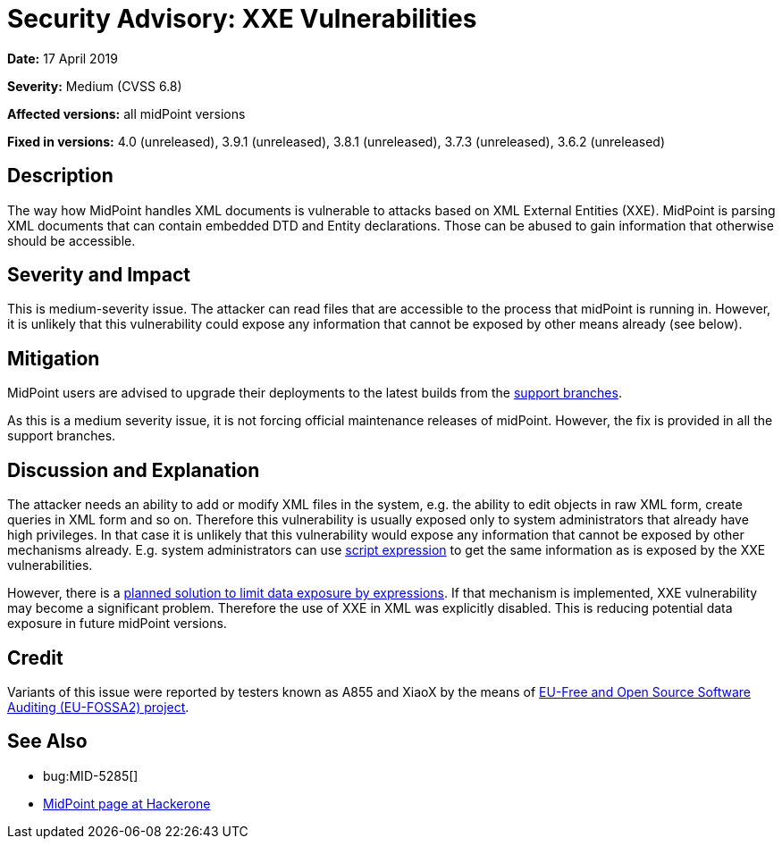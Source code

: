 = Security Advisory: XXE Vulnerabilities
:page-wiki-name: Security Advisory: XXE Vulnerabilities
:page-wiki-id: 30245400
:page-wiki-metadata-create-user: semancik
:page-wiki-metadata-create-date: 2019-04-17T11:36:58.286+02:00
:page-wiki-metadata-modify-user: semancik
:page-wiki-metadata-modify-date: 2019-05-23T07:47:21.191+02:00
:page-nav-title: XXE Vulnerabilities
:page-display-order: 3
:page-moved-from: /midpoint/reference/security/advisories/003-xxe-vulnerabilities
:page-upkeep-status: green

*Date:* 17 April 2019

*Severity:* Medium (CVSS 6.8)

*Affected versions:* all midPoint versions

*Fixed in versions:* 4.0 (unreleased),  3.9.1 (unreleased), 3.8.1 (unreleased), 3.7.3 (unreleased), 3.6.2 (unreleased)


== Description

The way how MidPoint handles XML documents is vulnerable to attacks based on XML External Entities (XXE).
MidPoint is parsing XML documents that can contain embedded DTD and Entity declarations.
Those can be abused to gain information that otherwise should be accessible.


== Severity and Impact

This is medium-severity issue.
The attacker can read files that are accessible to the process that midPoint is running in.
However, it is unlikely that this vulnerability could expose any information that cannot be exposed by other means already (see below).


== Mitigation

MidPoint users are advised to upgrade their deployments to the latest builds from the xref:/midpoint/install/bare-installation/using-support-branch/[support branches].

As this is a medium severity issue, it is not forcing official maintenance releases of midPoint.
However, the fix is provided in all the support branches.


== Discussion and Explanation

The attacker needs an ability to add or modify XML files in the system, e.g. the ability to edit objects in raw XML form, create queries in XML form and so on.
Therefore this vulnerability is usually exposed only to system administrators that already have high privileges.
In that case it is unlikely that this vulnerability would expose any information that cannot be exposed by other mechanisms already.
E.g. system administrators can use xref:/midpoint/reference/expressions/expressions/script/[script expression] to get the same information as is exposed by the XXE vulnerabilities.

However, there is a xref:/midpoint/features/planned/expression-profiles/[planned solution to limit data exposure by expressions]. If that mechanism is implemented, XXE vulnerability may become a significant problem.
Therefore the use of XXE in XML was explicitly disabled.
This is reducing potential data exposure in future midPoint versions.


== Credit

Variants of this issue were reported by testers known as A855 and XiaoX by the means of link:https://joinup.ec.europa.eu/collection/eu-fossa-2/about[EU-Free and Open Source Software Auditing (EU-FOSSA2) project].


== See Also

* bug:MID-5285[]

* link:https://hackerone.com/midpoint_h1c?view_policy=true[MidPoint page at Hackerone]